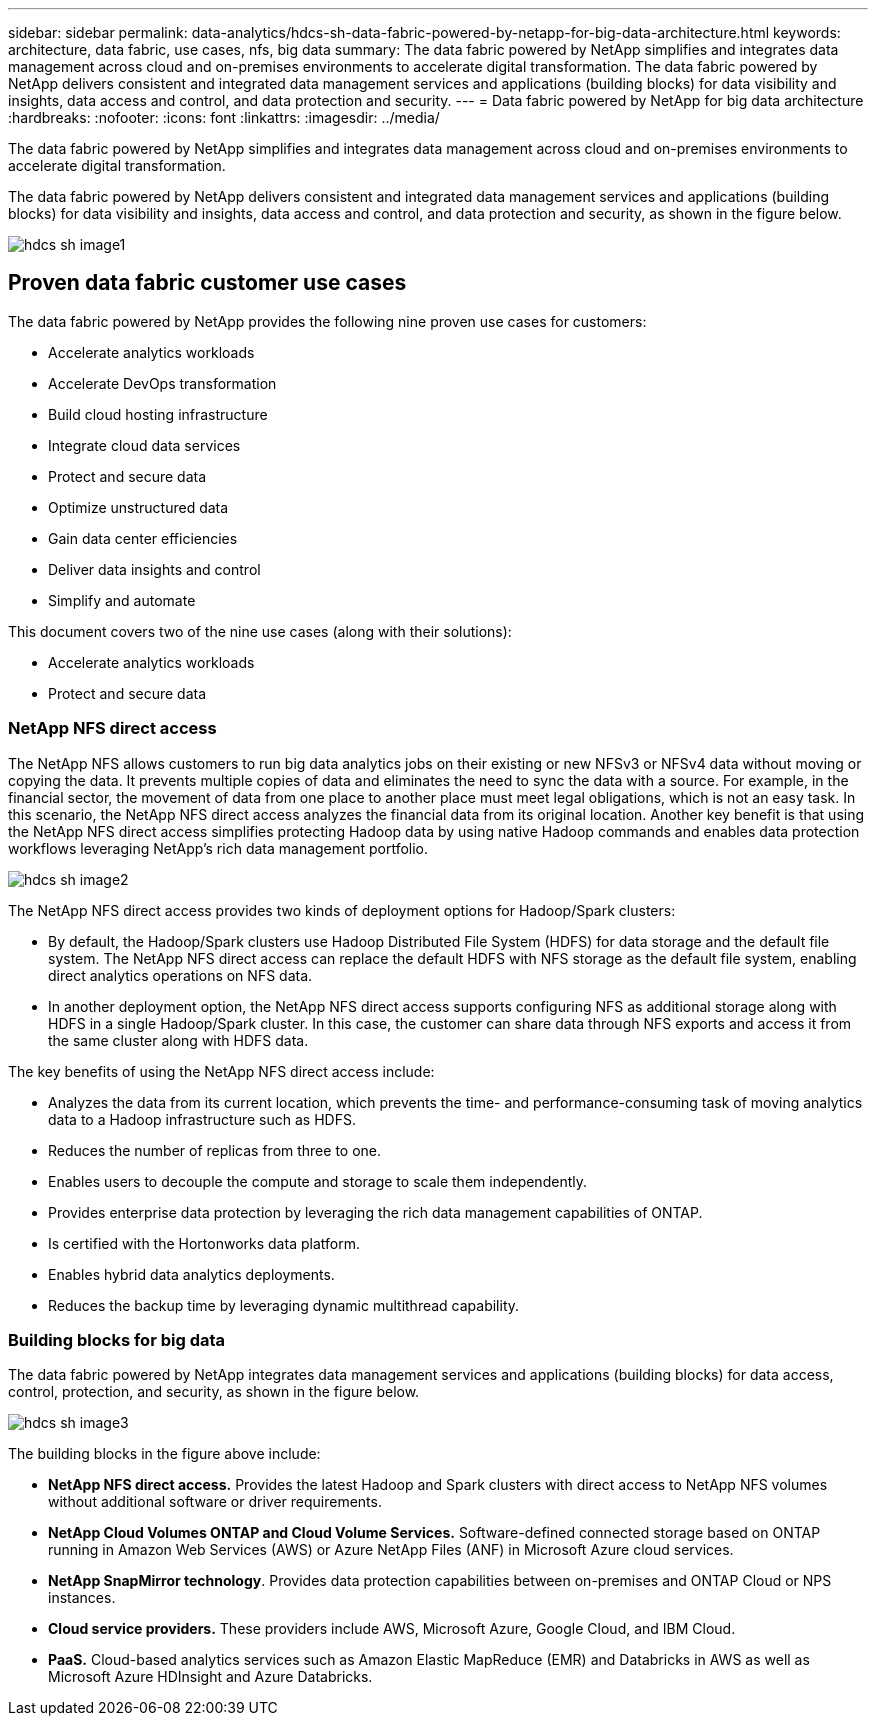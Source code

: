 ---
sidebar: sidebar
permalink: data-analytics/hdcs-sh-data-fabric-powered-by-netapp-for-big-data-architecture.html
keywords: architecture, data fabric, use cases, nfs, big data
summary: The data fabric powered by NetApp simplifies and integrates data management across cloud and on-premises environments to accelerate digital transformation. The data fabric powered by NetApp delivers consistent and integrated data management services and applications (building blocks) for data visibility and insights, data access and control, and data protection and security.
---
= Data fabric powered by NetApp for big data architecture
:hardbreaks:
:nofooter:
:icons: font
:linkattrs:
:imagesdir: ../media/

//
// This file was created with NDAC Version 2.0 (August 17, 2020)
//
// 2021-10-28 12:57:46.882224
//

[.lead]
The data fabric powered by NetApp simplifies and integrates data management across cloud and on-premises environments to accelerate digital transformation.

The data fabric powered by NetApp delivers consistent and integrated data management services and applications (building blocks) for data visibility and insights, data access and control, and data protection and security, as shown in the figure below.

image::hdcs-sh-image1.png[]

== Proven data fabric customer use cases

The data fabric powered by NetApp provides the following nine proven use cases for customers:

* Accelerate analytics workloads
* Accelerate DevOps transformation
* Build cloud hosting infrastructure
* Integrate cloud data services
* Protect and secure data
* Optimize unstructured data
* Gain data center efficiencies
* Deliver data insights and control
* Simplify and automate

This document covers two of the nine use cases (along with their solutions):

* Accelerate analytics workloads
* Protect and secure data

=== NetApp NFS direct access

The NetApp NFS allows customers to run big data analytics jobs on their existing or new NFSv3 or NFSv4 data without moving or copying the data. It prevents multiple copies of data and eliminates the need to sync the data with a source. For example, in the financial sector, the movement of data from one place to another place must meet legal obligations, which is not an easy task. In this scenario, the NetApp NFS direct access analyzes the financial data from its original location. Another key benefit is that using the NetApp NFS direct access simplifies protecting Hadoop data by using native Hadoop commands and enables data protection workflows leveraging NetApp’s rich data management portfolio.

image::hdcs-sh-image2.png[]

The NetApp NFS direct access provides two kinds of deployment options for Hadoop/Spark clusters:

* By default, the Hadoop/Spark clusters use Hadoop Distributed File System (HDFS) for data storage and the default file system. The NetApp NFS direct access can replace the default HDFS with NFS storage as the default file system, enabling direct analytics operations on NFS data.
* In another deployment option, the NetApp NFS direct access supports configuring NFS as additional storage along with HDFS in a single Hadoop/Spark cluster. In this case, the customer can share data through NFS exports and access it from the same cluster along with HDFS data.

The key benefits of using the NetApp NFS direct access include:

* Analyzes the data from its current location, which prevents the time- and performance-consuming task of moving analytics data to a Hadoop infrastructure such as HDFS.
* Reduces the number of replicas from three to one.
* Enables users to decouple the compute and storage to scale them independently.
* Provides enterprise data protection by leveraging the rich data management capabilities of ONTAP.
* Is certified with the Hortonworks data platform.
* Enables hybrid data analytics deployments.
* Reduces the backup time by leveraging dynamic multithread capability.

=== Building blocks for big data

The data fabric powered by NetApp integrates data management services and applications (building blocks) for data access, control, protection, and security, as shown in the figure below.

image::hdcs-sh-image3.png[]

The building blocks in the figure above include:

* *NetApp NFS direct access.*  Provides the latest Hadoop and Spark clusters with direct access to NetApp NFS volumes without additional software or driver requirements.
* *NetApp Cloud Volumes ONTAP and Cloud Volume Services.* Software-defined connected storage based on ONTAP running in Amazon Web Services (AWS) or Azure NetApp Files (ANF) in Microsoft Azure cloud services.
* *NetApp SnapMirror technology*. Provides data protection capabilities between on-premises and ONTAP Cloud or NPS instances.
* *Cloud service providers.* These providers include AWS, Microsoft Azure, Google Cloud, and IBM Cloud.
* *PaaS.* Cloud-based analytics services such as Amazon Elastic MapReduce (EMR) and Databricks in AWS as well as Microsoft Azure HDInsight and Azure Databricks.
